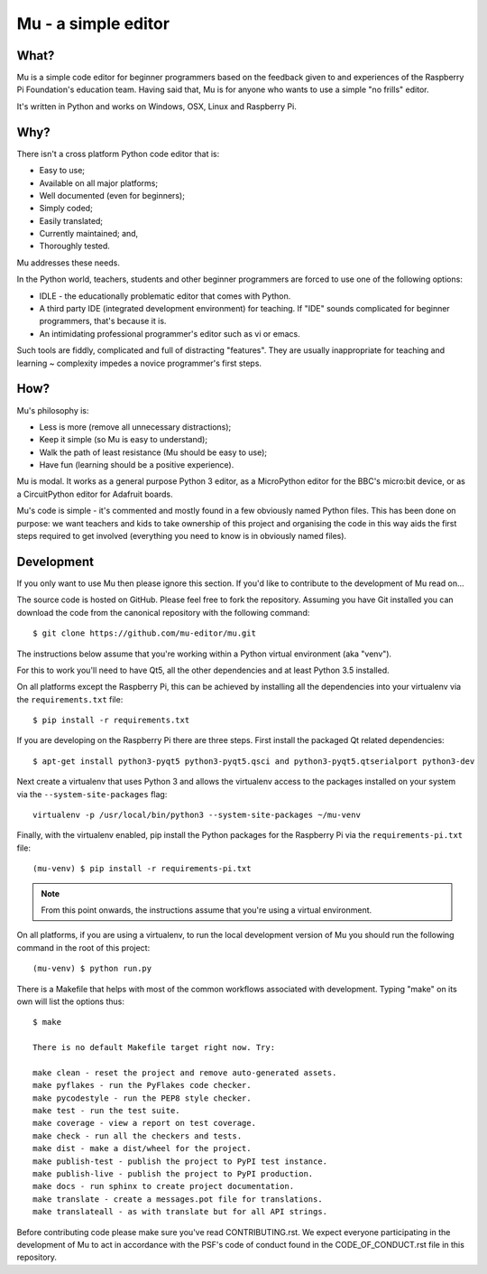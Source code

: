 Mu - a simple editor 
====================

What?
-----

Mu is a simple code editor for beginner programmers based on the feedback given
to and experiences of the Raspberry Pi Foundation's education team. Having said
that, Mu is for anyone who wants to use a simple "no frills" editor.

It's written in Python and works on Windows, OSX, Linux and Raspberry Pi.

Why?
----

There isn't a cross platform Python code editor that is:

* Easy to use;
* Available on all major platforms;
* Well documented (even for beginners);
* Simply coded;
* Easily translated;
* Currently maintained; and,
* Thoroughly tested.

Mu addresses these needs.

In the Python world, teachers, students and other beginner programmers are
forced to use one of the following options:

* IDLE - the educationally problematic  editor that comes with Python.
* A third party IDE (integrated development environment) for teaching. If "IDE"
  sounds complicated for beginner programmers, that's because it is.
* An intimidating professional programmer's editor such as vi or emacs.

Such tools are fiddly, complicated and full of distracting "features". They
are usually inappropriate for teaching and learning ~ complexity impedes a
novice programmer's first steps.

How?
----

Mu's philosophy is:

* Less is more (remove all unnecessary distractions);
* Keep it simple (so Mu is easy to understand);
* Walk the path of least resistance (Mu should be easy to use);
* Have fun (learning should be a positive experience).

Mu is modal. It works as a general purpose Python 3 editor, as a MicroPython
editor for the BBC's micro:bit device, or as a CircuitPython editor for
Adafruit boards.

Mu's code is simple - it's commented and mostly found in a few obviously named
Python files. This has been done on purpose: we want teachers and kids to take
ownership of this project and organising the code in this way aids the first
steps required to get involved (everything you need to know is in obviously
named files).

Development
-----------

If you only want to use Mu then please ignore this section. If you'd like to
contribute to the development of Mu read on...

The source code is hosted on GitHub. Please feel free to fork the repository.
Assuming you have Git installed you can download the code from the canonical
repository with the following command::

    $ git clone https://github.com/mu-editor/mu.git

The instructions below assume that you're working within a Python
virtual environment (aka "venv").

For this to work you'll need to have Qt5, all the other dependencies and at
least Python 3.5 installed.

On all platforms except the Raspberry Pi, this can be achieved by installing
all the dependencies into your virtualenv via the ``requirements.txt`` file::

    $ pip install -r requirements.txt

If you are developing on the Raspberry Pi there are three steps. First install
the packaged Qt related dependencies::

    $ apt-get install python3-pyqt5 python3-pyqt5.qsci and python3-pyqt5.qtserialport python3-dev

Next create  a virtualenv that uses Python 3 and allows the virtualenv access
to the packages installed on your system via the ``--system-site-packages``
flag::

    virtualenv -p /usr/local/bin/python3 --system-site-packages ~/mu-venv

Finally, with the virtualenv enabled, pip install the Python packages for the
Raspberry Pi via the ``requirements-pi.txt`` file::

    (mu-venv) $ pip install -r requirements-pi.txt

.. note:: From this point onwards, the instructions assume that you're
   using a virtual environment.

On all platforms, if you are using a virtualenv, to run the local development
version of Mu you should run the following command in the root of this
project::

    (mu-venv) $ python run.py

There is a Makefile that helps with most of the common workflows associated
with development. Typing "make" on its own will list the options thus::

    $ make

    There is no default Makefile target right now. Try:

    make clean - reset the project and remove auto-generated assets.
    make pyflakes - run the PyFlakes code checker.
    make pycodestyle - run the PEP8 style checker.
    make test - run the test suite.
    make coverage - view a report on test coverage.
    make check - run all the checkers and tests.
    make dist - make a dist/wheel for the project.
    make publish-test - publish the project to PyPI test instance.
    make publish-live - publish the project to PyPI production.
    make docs - run sphinx to create project documentation.
    make translate - create a messages.pot file for translations.
    make translateall - as with translate but for all API strings.

Before contributing code please make sure you've read CONTRIBUTING.rst. We
expect everyone participating in the development of Mu to act in accordance
with the PSF's code of conduct found in the CODE_OF_CONDUCT.rst file in this
repository.
